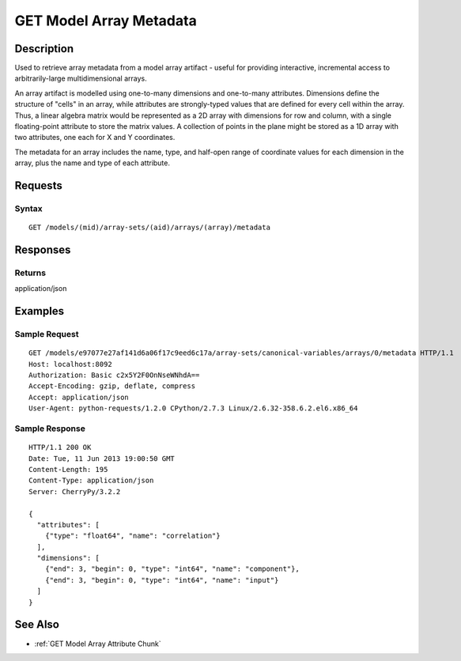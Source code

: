 .. _GET Model Array Metadata:

GET Model Array Metadata
========================
Description
-----------

Used to retrieve array metadata from a model array artifact - useful for
providing interactive, incremental access to arbitrarily-large
multidimensional arrays.

An array artifact is modelled using one-to-many dimensions and
one-to-many attributes. Dimensions define the structure of "cells" in an
array, while attributes are strongly-typed values that are defined for
every cell within the array. Thus, a linear algebra matrix would be
represented as a 2D array with dimensions for row and column, with a
single floating-point attribute to store the matrix values. A collection
of points in the plane might be stored as a 1D array with two
attributes, one each for X and Y coordinates.

The metadata for an array includes the name, type, and half-open range
of coordinate values for each dimension in the array, plus the name and
type of each attribute.

Requests
--------

Syntax
^^^^^^

::

    GET /models/(mid)/array-sets/(aid)/arrays/(array)/metadata

Responses
---------

Returns
^^^^^^^

application/json

Examples
--------

Sample Request
^^^^^^^^^^^^^^

::

    GET /models/e97077e27af141d6a06f17c9eed6c17a/array-sets/canonical-variables/arrays/0/metadata HTTP/1.1
    Host: localhost:8092
    Authorization: Basic c2x5Y2F0OnNseWNhdA==
    Accept-Encoding: gzip, deflate, compress
    Accept: application/json
    User-Agent: python-requests/1.2.0 CPython/2.7.3 Linux/2.6.32-358.6.2.el6.x86_64

Sample Response
^^^^^^^^^^^^^^^

::

    HTTP/1.1 200 OK
    Date: Tue, 11 Jun 2013 19:00:50 GMT
    Content-Length: 195
    Content-Type: application/json
    Server: CherryPy/3.2.2

    {
      "attributes": [
        {"type": "float64", "name": "correlation"}
      ],
      "dimensions": [
        {"end": 3, "begin": 0, "type": "int64", "name": "component"},
        {"end": 3, "begin": 0, "type": "int64", "name": "input"}
      ]
    }

See Also
--------

-  :ref:`GET Model Array Attribute Chunk`

